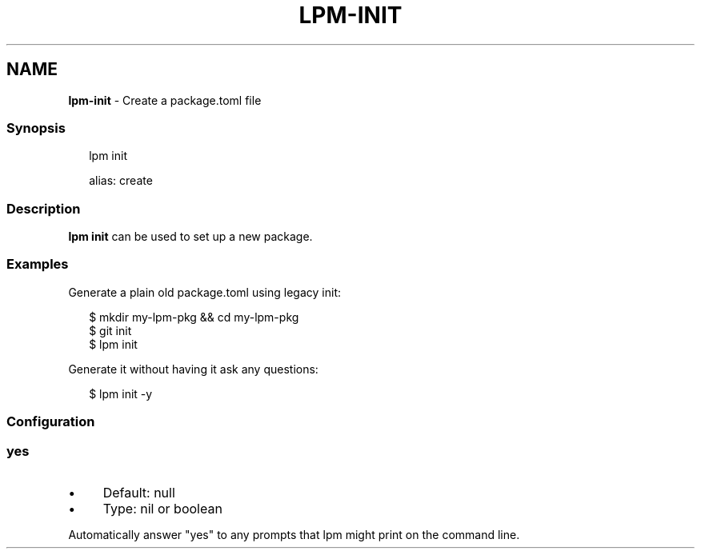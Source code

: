 .TH "LPM-INIT" "1" "July 2024" "LPM@0.1.0" ""
.SH "NAME"
\fBlpm-init\fR - Create a package.toml file
.SS "Synopsis"
.P
.RS 2
.nf
lpm init

alias: create
.fi
.RE
.SS "Description"
.P
\fBlpm init\fR can be used to set up a new package.
.SS "Examples"
.P
Generate a plain old package.toml using legacy init:
.P
.RS 2
.nf
$ mkdir my-lpm-pkg && cd my-lpm-pkg
$ git init
$ lpm init
.fi
.RE
.P
Generate it without having it ask any questions:
.P
.RS 2
.nf
$ lpm init -y
.fi
.RE
.SS "Configuration"
.SS "\fByes\fR"
.RS 0
.IP \(bu 4
Default: null
.IP \(bu 4
Type: nil or boolean
.RE 0

.P
Automatically answer "yes" to any prompts that lpm might print on the command line.

